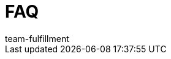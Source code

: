 = FAQ
:lang: de
:keywords:
:position: 110
:url: fulfillment/faq
:id: V4YL4ZQ
:author: team-fulfillment

